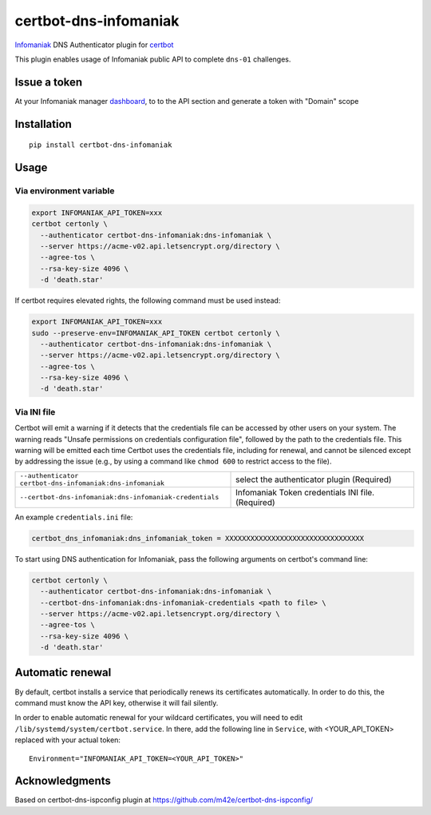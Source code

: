 certbot-dns-infomaniak
======================

Infomaniak_ DNS Authenticator plugin for certbot_

This plugin enables usage of Infomaniak public API to complete ``dns-01`` challenges.

.. _Infomaniak: https://www.infomaniak.com/
.. _certbot: https://certbot.eff.org/

Issue a token
-------------

At your Infomaniak manager dashboard_, to to the API section and generate a token
with "Domain" scope

.. _dashboard: https://manager.infomaniak.com/v3/infomaniak-api


Installation
------------

::

    pip install certbot-dns-infomaniak

Usage
-----

Via environment variable
^^^^^^^^^^^^^^^^^^^^^^^^

.. code-block:: bash

   export INFOMANIAK_API_TOKEN=xxx
   certbot certonly \
     --authenticator certbot-dns-infomaniak:dns-infomaniak \
     --server https://acme-v02.api.letsencrypt.org/directory \
     --agree-tos \
     --rsa-key-size 4096 \
     -d 'death.star'

If certbot requires elevated rights, the following command must be used instead:

.. code-block:: bash

   export INFOMANIAK_API_TOKEN=xxx
   sudo --preserve-env=INFOMANIAK_API_TOKEN certbot certonly \
     --authenticator certbot-dns-infomaniak:dns-infomaniak \
     --server https://acme-v02.api.letsencrypt.org/directory \
     --agree-tos \
     --rsa-key-size 4096 \
     -d 'death.star'

Via INI file
^^^^^^^^^^^^

Certbot will emit a warning if it detects that the credentials file can be
accessed by other users on your system. The warning reads "Unsafe permissions
on credentials configuration file", followed by the path to the credentials
file. This warning will be emitted each time Certbot uses the credentials file,
including for renewal, and cannot be silenced except by addressing the issue
(e.g., by using a command like ``chmod 600`` to restrict access to the file).

============================================================= ==============================================
``--authenticator certbot-dns-infomaniak:dns-infomaniak``     select the authenticator plugin (Required)

``--certbot-dns-infomaniak:dns-infomaniak-credentials``       Infomaniak Token credentials
                                                              INI file. (Required)
============================================================= ==============================================

An example ``credentials.ini`` file:

.. code-block:: ini

   certbot_dns_infomaniak:dns_infomaniak_token = XXXXXXXXXXXXXXXXXXXXXXXXXXXXXXXXX


To start using DNS authentication for Infomaniak, pass the following arguments on certbot's command line:


.. code-block:: bash

  certbot certonly \
    --authenticator certbot-dns-infomaniak:dns-infomaniak \
    --certbot-dns-infomaniak:dns-infomaniak-credentials <path to file> \
    --server https://acme-v02.api.letsencrypt.org/directory \
    --agree-tos \
    --rsa-key-size 4096 \
    -d 'death.star'

Automatic renewal
-----------------

By default, certbot installs a service that periodically renews its
certificates automatically. In order to do this, the command must know the API
key, otherwise it will fail silently.

In order to enable automatic renewal for your wildcard certificates, you will
need to edit ``/lib/systemd/system/certbot.service``. In there, add the
following line in ``Service``, with <YOUR_API_TOKEN> replaced with your actual
token:

::

   Environment="INFOMANIAK_API_TOKEN=<YOUR_API_TOKEN>"

Acknowledgments
---------------

Based on certbot-dns-ispconfig plugin at https://github.com/m42e/certbot-dns-ispconfig/
